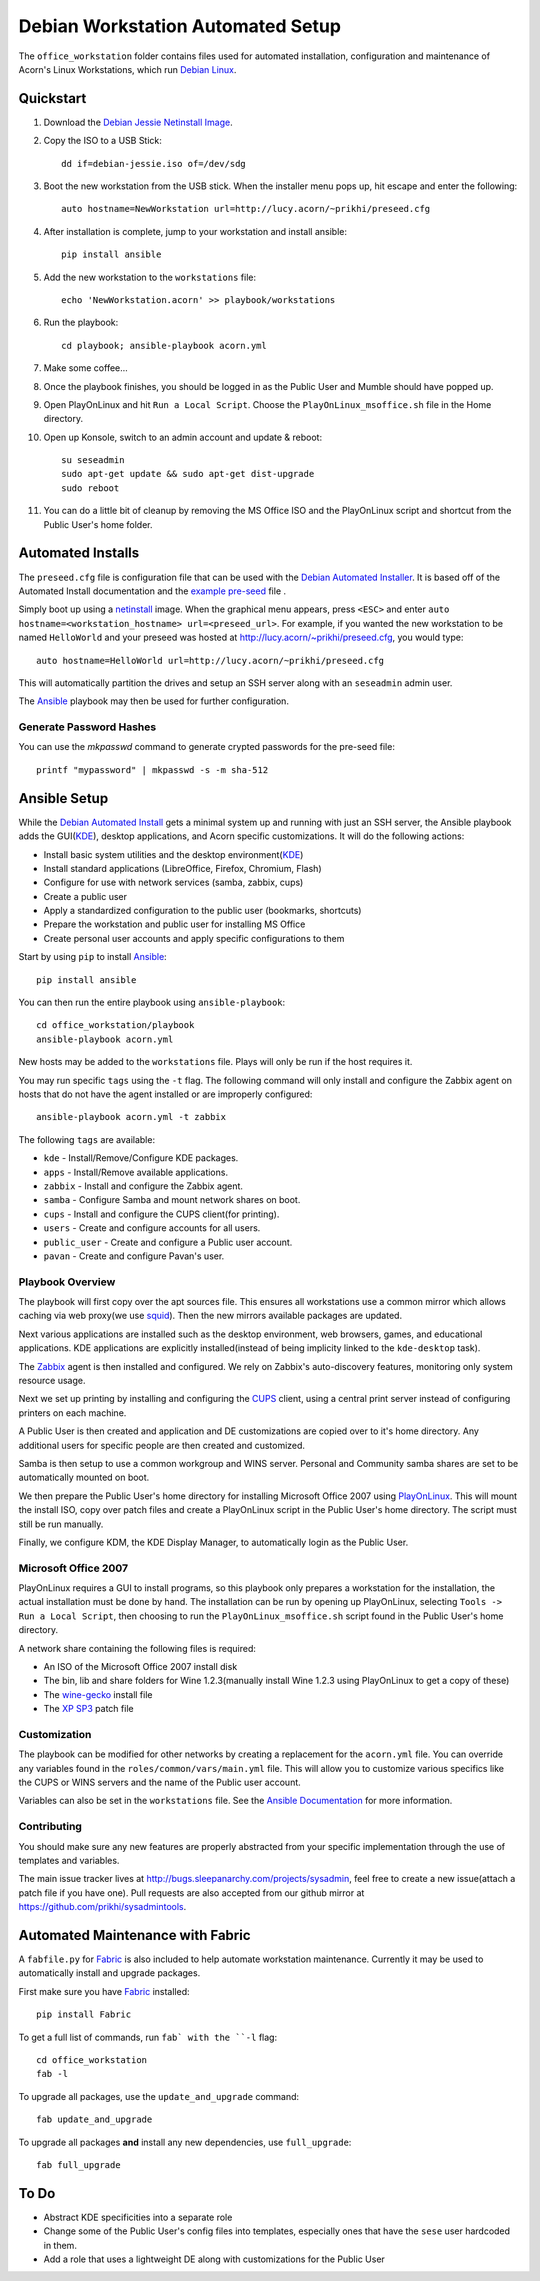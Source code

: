 ===================================
Debian Workstation Automated Setup
===================================

The ``office_workstation`` folder contains files used for automated
installation, configuration and maintenance of Acorn's Linux Workstations,
which run `Debian Linux`_.

Quickstart
===========

#. Download the `Debian Jessie Netinstall Image`_.
#. Copy the ISO to a USB Stick::

    dd if=debian-jessie.iso of=/dev/sdg

#. Boot the new workstation from the USB stick. When the installer menu pops
   up, hit escape and enter the following::

    auto hostname=NewWorkstation url=http://lucy.acorn/~prikhi/preseed.cfg

#. After installation is complete, jump to your workstation and install
   ansible::

    pip install ansible

#. Add the new workstation to the ``workstations`` file::

    echo 'NewWorkstation.acorn' >> playbook/workstations

#. Run the playbook::

    cd playbook; ansible-playbook acorn.yml

#. Make some coffee...

#. Once the playbook finishes, you should be logged in as the Public User and
   Mumble should have popped up.

#. Open PlayOnLinux and hit ``Run a Local Script``. Choose the
   ``PlayOnLinux_msoffice.sh`` file in the Home directory.

#. Open up Konsole, switch to an admin account and update & reboot::

    su seseadmin
    sudo apt-get update && sudo apt-get dist-upgrade
    sudo reboot

#. You can do a little bit of cleanup by removing the MS Office ISO and the
   PlayOnLinux script and shortcut from the Public User's home folder.

Automated Installs
===================

The ``preseed.cfg`` file is configuration file that can be used with the
`Debian Automated Installer`_. It is based off of
the Automated Install documentation and the `example pre-seed`_ file .

Simply boot up using a `netinstall`_ image. When the graphical menu appears,
press ``<ESC>`` and enter ``auto hostname=<workstation_hostname>
url=<preseed_url>``. For example, if you wanted the new workstation to be named
``HelloWorld`` and your preseed was hosted at
http://lucy.acorn/~prikhi/preseed.cfg, you would type::

    auto hostname=HelloWorld url=http://lucy.acorn/~prikhi/preseed.cfg

This will automatically partition the drives and setup an SSH server along with
an ``seseadmin`` admin user.

The `Ansible`_ playbook may then be used for further configuration.

Generate Password Hashes
-------------------------

You can use the `mkpasswd` command to generate crypted passwords for the
pre-seed file::

    printf "mypassword" | mkpasswd -s -m sha-512

Ansible Setup
==============

While the `Debian Automated Install`_ gets a minimal system up and running with
just an SSH server, the Ansible playbook adds the GUI(`KDE`_), desktop
applications, and Acorn specific customizations. It will do the following
actions:

* Install basic system utilities and the desktop environment(`KDE`_)
* Install standard applications (LibreOffice, Firefox, Chromium, Flash)
* Configure for use with network services (samba, zabbix, cups)
* Create a public user
* Apply a standardized configuration to the public user (bookmarks, shortcuts)
* Prepare the workstation and public user for installing MS Office
* Create personal user accounts and apply specific configurations to them

Start by using ``pip`` to install `Ansible`_::

    pip install ansible

You can then run the entire playbook using ``ansible-playbook``::

    cd office_workstation/playbook
    ansible-playbook acorn.yml

New hosts may be added to the ``workstations`` file. Plays will only be run if
the host requires it.

You may run specific ``tags`` using the ``-t`` flag. The following command will
only install and configure the Zabbix agent on hosts that do not have the agent
installed or are improperly configured::

    ansible-playbook acorn.yml -t zabbix

The following ``tags`` are available:

* ``kde`` - Install/Remove/Configure KDE packages.
* ``apps`` - Install/Remove available applications.
* ``zabbix`` - Install and configure the Zabbix agent.
* ``samba`` - Configure Samba and mount network shares on boot.
* ``cups`` - Install and configure the CUPS client(for printing).
* ``users`` - Create and configure accounts for all users.
* ``public_user`` - Create and configure a Public user account.
* ``pavan`` - Create and configure Pavan's user.

Playbook Overview
------------------

The playbook will first copy over the apt sources file. This ensures all
workstations use a common mirror which allows caching via web proxy(we use
`squid`_). Then the new mirrors available packages are updated.

Next various applications are installed such as the desktop environment, web
browsers, games, and educational applications. KDE applications are explicitly
installed(instead of being implicity linked to the ``kde-desktop`` task).

The `Zabbix`_ agent is then installed and configured. We rely on Zabbix's
auto-discovery features, monitoring only system resource usage.

Next we set up printing by installing and configuring the `CUPS`_ client, using
a central print server instead of configuring printers on each machine.

A Public User is then created and application and DE customizations are copied
over to it's home directory. Any additional users for specific people are then
created and customized.

Samba is then setup to use a common workgroup and WINS server. Personal and
Community samba shares are set to be automatically mounted on boot.

We then prepare the Public User's home directory for installing Microsoft
Office 2007 using `PlayOnLinux`_. This will mount the install ISO, copy over
patch files and create a PlayOnLinux script in the Public User's home
directory. The script must still be run manually.

Finally, we configure KDM, the KDE Display Manager, to automatically login as
the Public User.

Microsoft Office 2007
----------------------

PlayOnLinux requires a GUI to install programs, so this playbook only prepares
a workstation for the installation, the actual installation must be done by
hand. The installation can be run by opening up PlayOnLinux, selecting ``Tools
-> Run a Local Script``, then choosing to run the ``PlayOnLinux_msoffice.sh``
script found in the Public User's home directory.

A network share containing the following files is required:

* An ISO of the Microsoft Office 2007 install disk
* The bin, lib and share folders for Wine 1.2.3(manually install Wine 1.2.3
  using PlayOnLinux to get a copy of these)
* The `wine-gecko`_ install file
* The `XP SP3`_ patch file

Customization
--------------

The playbook can be modified for other networks by creating a replacement for
the ``acorn.yml`` file. You can override any variables found in the
``roles/common/vars/main.yml`` file. This will allow you to customize various
specifics like the CUPS or WINS servers and the name of the Public user
account.

Variables can also be set in the ``workstations`` file. See the `Ansible
Documentation <ansible-var-docs>`_ for more information.

Contributing
-------------

You should make sure any new features are properly abstracted from your
specific implementation through the use of templates and variables.

The main issue tracker lives at http://bugs.sleepanarchy.com/projects/sysadmin,
feel free to create a new issue(attach a patch file if you have one). Pull
requests are also accepted from our github mirror at
https://github.com/prikhi/sysadmintools.


Automated Maintenance with Fabric
==================================

A ``fabfile.py`` for `Fabric`_ is also included to help automate workstation
maintenance. Currently it may be used to automatically install and upgrade
packages.

First make sure you have `Fabric`_ installed::

    pip install Fabric

To get a full list of commands, run ``fab` with the ``-l`` flag::

   cd office_workstation
   fab -l

To upgrade all packages, use the ``update_and_upgrade`` command::

    fab update_and_upgrade

To upgrade all packages **and** install any new dependencies, use
``full_upgrade``::

    fab full_upgrade

To Do
======

* Abstract KDE specificities into a separate role
* Change some of the Public User's config files into templates, especially ones
  that have the ``sese`` user hardcoded in them.
* Add a role that uses a lightweight DE along with customizations for the
  Public User

.. _Debian Jessie Netinstall Image: https://www.debian.org/CD/netinst/
.. _Debian Linux:                   https://www.debian.org/
.. _Debian Automated Installer:
.. _Debian Automated Install:       https://www.debian.org/releases/stable/i386/apb.html
.. _example pre-seed:               https://www.debian.org/releases/etch/example-preseed.txt
.. _netinstall:                     https://www.debian.org/CD/netinst/
.. _Ansible:                        http://www.ansible.com/home
.. _wine-gecko:                     https://lion-winebuilder.googlecode.com/files/wine_gecko-1.0.0-x86.cab
.. _XP SP3:                         http://www.microsoft.com/en-us/download/details.aspx?id=24
.. _ansible-var-docs:               http://docs.ansible.com/playbooks_variables.html
.. _KDE:                            https://wiki.debian.org/KDE
.. _squid:                          http://www.squid-cache.org/
.. _Zabbix:                         http://www.zabbix.com/
.. _CUPS:                           https://www.cups.org/
.. _PlayOnLinux:                    http://www.playonlinux.com/
.. _Fabric:                         http://www.fabfile.org/
